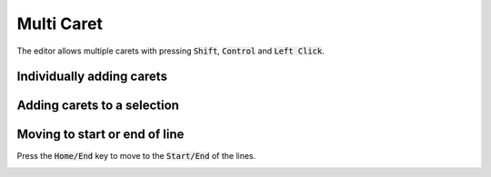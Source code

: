 ###########
Multi Caret
###########

The editor allows multiple carets with pressing :code:`Shift`, :code:`Control` and :code:`Left Click`.

Individually adding carets
""""""""""""""""""""""""""

.. image:: ../../images/multicaret-individual.gif

Adding carets to a selection
""""""""""""""""""""""""""""

.. image:: ../../images/multicaret.gif

Moving to start or end of line
""""""""""""""""""""""""""""""

Press the :code:`Home/End` key to move to the :code:`Start/End` of the lines.

.. image:: ../../images/multicaret-homeend.gif
